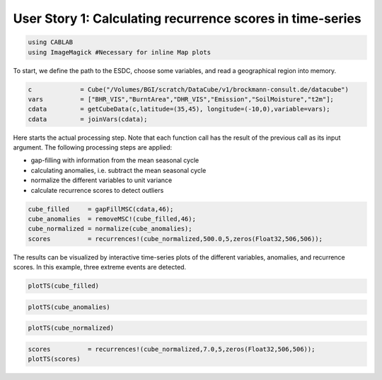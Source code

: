 
User Story 1: Calculating recurrence scores in time-series
----------------------------------------------------------

.. code:: julia

    using CABLAB
    using ImageMagick #Necessary for inline Map plots

To start, we define the path to the ESDC, choose some variables, and read a
geographical region into memory.

.. code:: Julia

    c             = Cube("/Volumes/BGI/scratch/DataCube/v1/brockmann-consult.de/datacube")
    vars          = ["BHR_VIS","BurntArea","DHR_VIS","Emission","SoilMoisture","t2m"];
    cdata         = getCubeData(c,latitude=(35,45), longitude=(-10,0),variable=vars);
    cdata         = joinVars(cdata);

Here starts the actual processing step. Note that each function call has
the result of the previous call as its input argument. The following
processing steps are applied:

-  gap-filling with information from the mean seasonal cycle
-  calculating anomalies, i.e. subtract the mean seasonal cycle
-  normalize the different variables to unit variance
-  calculate recurrence scores to detect outliers

.. code:: julia

    cube_filled     = gapFillMSC(cdata,46);
    cube_anomalies  = removeMSC!(cube_filled,46);
    cube_normalized = normalize(cube_anomalies);
    scores          = recurrences!(cube_normalized,500.0,5,zeros(Float32,506,506));

The results can be visualized by interactive time-series plots of the different
variables, anomalies, and recurrence scores. In this example, three extreme events are detected.

.. code:: julia

    plotTS(cube_filled)


.. image:: story1_files/story1_7_6.png
    :width: 40%
    :align: center
    :alt:



.. raw:: html

    <div id="pwid14819"><script>new Patchwork.Node("pwid14819", {"t":"svg","p":{"viewBox":"0 0 141.4213562373095 100.0","stroke-width":"0.3","width":"141.4213562373095mm","font-size":"3.88","height":"100.0mm","stroke":"none","fill":"#000000"},"c":[{"t":"g","p":{"class":"plotroot xscalable yscalable"},"c":[{"t":"g","p":{"stroke-opacity":0.0,"fill-opacity":1.0,"font-size":3.880555555555555,"font-family":"'PT Sans','Helvetica Neue','Helvetica',sans-serif","fill":"#564A55","stroke":"#000000"},"n":"svg"},{"t":"g","p":{"fill-opacity":1.0,"font-size":2.822222222222222,"font-family":"'PT Sans Caption','Helvetica Neue','Helvetica',sans-serif","class":"guide xlabels","fill":"#6C606B"},"n":"svg"},{"t":"g","p":{"class":"guide colorkey"},"c":[{"t":"g","p":{"fill-opacity":1.0,"font-size":2.822222222222222,"font-family":"'PT Sans','Helvetica Neue','Helvetica',sans-serif","fill":"#4C404B"},"n":"svg"},{"t":"g","p":{"stroke-opacity":0.0,"stroke":"#000000"},"n":"svg"},{"t":"g","p":{"stroke-opacity":0.0,"fill-opacity":1.0,"font-size":3.880555555555555,"font-family":"'PT Sans','Helvetica Neue','Helvetica',sans-serif","fill":"#362A35","stroke":"#000000"},"n":"svg"}],"n":"svg"},{"t":"g","p":{"clip-path":"url(#clippath-1)"},"c":[{"t":"g","p":{"stroke-opacity":0.0,"opacity":1.0,"fill-opacity":0.0,"fill":"#000000","stroke":"#000000","class":"guide background"},"n":"svg"},{"t":"g","p":{"stroke-opacity":1.0,"stroke-width":0.2,"stroke-dasharray":"0.5,0.5","class":"guide ygridlines xfixed","stroke":"#D0D0E0"},"n":"svg"},{"t":"g","p":{"stroke-opacity":1.0,"stroke-width":0.2,"stroke-dasharray":"0.5,0.5","class":"guide xgridlines yfixed","stroke":"#D0D0E0"},"n":"svg"},{"t":"g","p":{"class":"plotpanel"},"c":[{"t":"g","p":{"stroke-opacity":1.0,"stroke-width":0.3,"fill-opacity":0.0,"stroke-dasharray":"none","fill":"#000000","class":"geometry color_t2m","stroke":"#FF6765"},"n":"svg"},{"t":"g","p":{"stroke-opacity":1.0,"stroke-width":0.3,"fill-opacity":0.0,"stroke-dasharray":"none","fill":"#000000","class":"geometry color_BHR_VIS","stroke":"#BEA9FF"},"n":"svg"},{"t":"g","p":{"stroke-opacity":1.0,"stroke-width":0.3,"fill-opacity":0.0,"stroke-dasharray":"none","fill":"#000000","class":"geometry color_SoilMoisture","stroke":"#00B78D"},"n":"svg"},{"t":"g","p":{"stroke-opacity":1.0,"stroke-width":0.3,"fill-opacity":0.0,"stroke-dasharray":"none","fill":"#000000","class":"geometry color_BurntArea","stroke":"#FF6DAE"},"n":"svg"},{"t":"g","p":{"stroke-opacity":1.0,"stroke-width":0.3,"fill-opacity":0.0,"stroke-dasharray":"none","fill":"#000000","class":"geometry color_DHR_VIS","stroke":"#D4CA3A"},"n":"svg"},{"t":"g","p":{"stroke-opacity":1.0,"stroke-width":0.3,"fill-opacity":0.0,"stroke-dasharray":"none","fill":"#000000","class":"geometry color_Emission","stroke":"#00BFFF"},"n":"svg"}],"n":"svg"}],"n":"svg"},{"t":"g","p":{"fill-opacity":1.0,"font-size":2.822222222222222,"font-family":"'PT Sans Caption','Helvetica Neue','Helvetica',sans-serif","class":"guide ylabels","fill":"#6C606B"},"n":"svg"},{"t":"g","p":{"stroke-opacity":0.0,"fill-opacity":1.0,"font-size":3.880555555555555,"font-family":"'PT Sans','Helvetica Neue','Helvetica',sans-serif","fill":"#564A55","stroke":"#000000"},"n":"svg"}],"n":"svg"},{"t":"defs","c":[{"t":"clipPath","p":{"id":"clippath-1"},"c":[{"t":"path","p":{"d":"M24.92,5 L 117.45 5 117.45 80.72 24.92 80.72"},"n":"svg"}],"n":"svg"}],"n":"svg"}],"n":"svg"});</script></div>




.. code:: julia

    plotTS(cube_anomalies)



.. image:: story1_files/story1_8_6.svg
    :width: 40%
    :align: center
    :alt:





.. raw:: html

    <div id="pwid14821"><script>new Patchwork.Node("pwid14821", {"t":"svg","p":{"viewBox":"0 0 141.4213562373095 100.0","stroke-width":"0.3","width":"141.4213562373095mm","font-size":"3.88","height":"100.0mm","stroke":"none","fill":"#000000"},"c":[{"t":"g","p":{"class":"plotroot xscalable yscalable"},"c":[{"t":"g","p":{"stroke-opacity":0.0,"fill-opacity":1.0,"font-size":3.880555555555555,"font-family":"'PT Sans','Helvetica Neue','Helvetica',sans-serif","fill":"#564A55","stroke":"#000000"},"n":"svg"},{"t":"g","p":{"fill-opacity":1.0,"font-size":2.822222222222222,"font-family":"'PT Sans Caption','Helvetica Neue','Helvetica',sans-serif","class":"guide xlabels","fill":"#6C606B"},"n":"svg"},{"t":"g","p":{"class":"guide colorkey"},"c":[{"t":"g","p":{"fill-opacity":1.0,"font-size":2.822222222222222,"font-family":"'PT Sans','Helvetica Neue','Helvetica',sans-serif","fill":"#4C404B"},"n":"svg"},{"t":"g","p":{"stroke-opacity":0.0,"stroke":"#000000"},"n":"svg"},{"t":"g","p":{"stroke-opacity":0.0,"fill-opacity":1.0,"font-size":3.880555555555555,"font-family":"'PT Sans','Helvetica Neue','Helvetica',sans-serif","fill":"#362A35","stroke":"#000000"},"n":"svg"}],"n":"svg"},{"t":"g","p":{"clip-path":"url(#clippath-1)"},"c":[{"t":"g","p":{"stroke-opacity":0.0,"opacity":1.0,"fill-opacity":0.0,"fill":"#000000","stroke":"#000000","class":"guide background"},"n":"svg"},{"t":"g","p":{"stroke-opacity":1.0,"stroke-width":0.2,"stroke-dasharray":"0.5,0.5","class":"guide ygridlines xfixed","stroke":"#D0D0E0"},"n":"svg"},{"t":"g","p":{"stroke-opacity":1.0,"stroke-width":0.2,"stroke-dasharray":"0.5,0.5","class":"guide xgridlines yfixed","stroke":"#D0D0E0"},"n":"svg"},{"t":"g","p":{"class":"plotpanel"},"c":[{"t":"g","p":{"stroke-opacity":1.0,"stroke-width":0.3,"fill-opacity":0.0,"stroke-dasharray":"none","fill":"#000000","class":"geometry color_t2m","stroke":"#FF6765"},"n":"svg"},{"t":"g","p":{"stroke-opacity":1.0,"stroke-width":0.3,"fill-opacity":0.0,"stroke-dasharray":"none","fill":"#000000","class":"geometry color_BHR_VIS","stroke":"#BEA9FF"},"n":"svg"},{"t":"g","p":{"stroke-opacity":1.0,"stroke-width":0.3,"fill-opacity":0.0,"stroke-dasharray":"none","fill":"#000000","class":"geometry color_SoilMoisture","stroke":"#00B78D"},"n":"svg"},{"t":"g","p":{"stroke-opacity":1.0,"stroke-width":0.3,"fill-opacity":0.0,"stroke-dasharray":"none","fill":"#000000","class":"geometry color_BurntArea","stroke":"#FF6DAE"},"n":"svg"},{"t":"g","p":{"stroke-opacity":1.0,"stroke-width":0.3,"fill-opacity":0.0,"stroke-dasharray":"none","fill":"#000000","class":"geometry color_DHR_VIS","stroke":"#D4CA3A"},"n":"svg"},{"t":"g","p":{"stroke-opacity":1.0,"stroke-width":0.3,"fill-opacity":0.0,"stroke-dasharray":"none","fill":"#000000","class":"geometry color_Emission","stroke":"#00BFFF"},"n":"svg"}],"n":"svg"}],"n":"svg"},{"t":"g","p":{"fill-opacity":1.0,"font-size":2.822222222222222,"font-family":"'PT Sans Caption','Helvetica Neue','Helvetica',sans-serif","class":"guide ylabels","fill":"#6C606B"},"n":"svg"},{"t":"g","p":{"stroke-opacity":0.0,"fill-opacity":1.0,"font-size":3.880555555555555,"font-family":"'PT Sans','Helvetica Neue','Helvetica',sans-serif","fill":"#564A55","stroke":"#000000"},"n":"svg"}],"n":"svg"},{"t":"defs","c":[{"t":"clipPath","p":{"id":"clippath-1"},"c":[{"t":"path","p":{"d":"M23.69,5 L 117.45 5 117.45 80.72 23.69 80.72"},"n":"svg"}],"n":"svg"}],"n":"svg"}],"n":"svg"});</script></div>






.. code:: julia

    plotTS(cube_normalized)





.. image:: story1_files/story1_9_6.svg
    :width: 40%
    :align: center
    :alt:




.. raw:: html

    <div id="pwid14823"><script>new Patchwork.Node("pwid14823", {"t":"svg","p":{"viewBox":"0 0 141.4213562373095 100.0","stroke-width":"0.3","width":"141.4213562373095mm","font-size":"3.88","height":"100.0mm","stroke":"none","fill":"#000000"},"c":[{"t":"g","p":{"class":"plotroot xscalable yscalable"},"c":[{"t":"g","p":{"stroke-opacity":0.0,"fill-opacity":1.0,"font-size":3.880555555555555,"font-family":"'PT Sans','Helvetica Neue','Helvetica',sans-serif","fill":"#564A55","stroke":"#000000"},"n":"svg"},{"t":"g","p":{"fill-opacity":1.0,"font-size":2.822222222222222,"font-family":"'PT Sans Caption','Helvetica Neue','Helvetica',sans-serif","class":"guide xlabels","fill":"#6C606B"},"n":"svg"},{"t":"g","p":{"class":"guide colorkey"},"c":[{"t":"g","p":{"fill-opacity":1.0,"font-size":2.822222222222222,"font-family":"'PT Sans','Helvetica Neue','Helvetica',sans-serif","fill":"#4C404B"},"n":"svg"},{"t":"g","p":{"stroke-opacity":0.0,"stroke":"#000000"},"n":"svg"},{"t":"g","p":{"stroke-opacity":0.0,"fill-opacity":1.0,"font-size":3.880555555555555,"font-family":"'PT Sans','Helvetica Neue','Helvetica',sans-serif","fill":"#362A35","stroke":"#000000"},"n":"svg"}],"n":"svg"},{"t":"g","p":{"clip-path":"url(#clippath-1)"},"c":[{"t":"g","p":{"stroke-opacity":0.0,"opacity":1.0,"fill-opacity":0.0,"fill":"#000000","stroke":"#000000","class":"guide background"},"n":"svg"},{"t":"g","p":{"stroke-opacity":1.0,"stroke-width":0.2,"stroke-dasharray":"0.5,0.5","class":"guide ygridlines xfixed","stroke":"#D0D0E0"},"n":"svg"},{"t":"g","p":{"stroke-opacity":1.0,"stroke-width":0.2,"stroke-dasharray":"0.5,0.5","class":"guide xgridlines yfixed","stroke":"#D0D0E0"},"n":"svg"},{"t":"g","p":{"class":"plotpanel"},"c":[{"t":"g","p":{"stroke-opacity":1.0,"stroke-width":0.3,"fill-opacity":0.0,"stroke-dasharray":"none","fill":"#000000","class":"geometry color_t2m","stroke":"#FF6765"},"n":"svg"},{"t":"g","p":{"stroke-opacity":1.0,"stroke-width":0.3,"fill-opacity":0.0,"stroke-dasharray":"none","fill":"#000000","class":"geometry color_BHR_VIS","stroke":"#BEA9FF"},"n":"svg"},{"t":"g","p":{"stroke-opacity":1.0,"stroke-width":0.3,"fill-opacity":0.0,"stroke-dasharray":"none","fill":"#000000","class":"geometry color_SoilMoisture","stroke":"#00B78D"},"n":"svg"},{"t":"g","p":{"stroke-opacity":1.0,"stroke-width":0.3,"fill-opacity":0.0,"stroke-dasharray":"none","fill":"#000000","class":"geometry color_BurntArea","stroke":"#FF6DAE"},"n":"svg"},{"t":"g","p":{"stroke-opacity":1.0,"stroke-width":0.3,"fill-opacity":0.0,"stroke-dasharray":"none","fill":"#000000","class":"geometry color_DHR_VIS","stroke":"#D4CA3A"},"n":"svg"},{"t":"g","p":{"stroke-opacity":1.0,"stroke-width":0.3,"fill-opacity":0.0,"stroke-dasharray":"none","fill":"#000000","class":"geometry color_Emission","stroke":"#00BFFF"},"n":"svg"}],"n":"svg"}],"n":"svg"},{"t":"g","p":{"fill-opacity":1.0,"font-size":2.822222222222222,"font-family":"'PT Sans Caption','Helvetica Neue','Helvetica',sans-serif","class":"guide ylabels","fill":"#6C606B"},"n":"svg"},{"t":"g","p":{"stroke-opacity":0.0,"fill-opacity":1.0,"font-size":3.880555555555555,"font-family":"'PT Sans','Helvetica Neue','Helvetica',sans-serif","fill":"#564A55","stroke":"#000000"},"n":"svg"}],"n":"svg"},{"t":"defs","c":[{"t":"clipPath","p":{"id":"clippath-1"},"c":[{"t":"path","p":{"d":"M16.15,5 L 117.45 5 117.45 80.72 16.15 80.72"},"n":"svg"}],"n":"svg"}],"n":"svg"}],"n":"svg"});</script></div>





.. code:: julia

    scores          = recurrences!(cube_normalized,7.0,5,zeros(Float32,506,506));
    plotTS(scores)


.. image:: story1_files/story1_10_0.svg
    :width: 40%
    :align: center
    :alt:

.. raw:: html

    <div id="pwid14825"><script>new Patchwork.Node("pwid14825", {"t":"svg","p":{"viewBox":"0 0 141.4213562373095 100.0","stroke-width":"0.3","width":"141.4213562373095mm","font-size":"3.88","height":"100.0mm","stroke":"none","fill":"#000000"},"c":[{"t":"g","p":{"class":"plotroot xscalable yscalable"},"c":[{"t":"g","p":{"stroke-opacity":0.0,"fill-opacity":1.0,"font-size":3.880555555555555,"font-family":"'PT Sans','Helvetica Neue','Helvetica',sans-serif","fill":"#564A55","stroke":"#000000"},"n":"svg"},{"t":"g","p":{"fill-opacity":1.0,"font-size":2.822222222222222,"font-family":"'PT Sans Caption','Helvetica Neue','Helvetica',sans-serif","class":"guide xlabels","fill":"#6C606B"},"n":"svg"},{"t":"g","p":{"clip-path":"url(#clippath-1)"},"c":[{"t":"g","p":{"stroke-opacity":0.0,"opacity":1.0,"fill-opacity":0.0,"fill":"#000000","stroke":"#000000","class":"guide background"},"n":"svg"},{"t":"g","p":{"stroke-opacity":1.0,"stroke-width":0.2,"stroke-dasharray":"0.5,0.5","class":"guide ygridlines xfixed","stroke":"#D0D0E0"},"n":"svg"},{"t":"g","p":{"stroke-opacity":1.0,"stroke-width":0.2,"stroke-dasharray":"0.5,0.5","class":"guide xgridlines yfixed","stroke":"#D0D0E0"},"n":"svg"},{"t":"g","p":{"class":"plotpanel"},"c":[{"t":"g","p":{"stroke-opacity":1.0,"stroke-width":0.3,"fill-opacity":0.0,"stroke-dasharray":"none","fill":"#000000","class":"geometry","stroke":"#00BFFF"},"n":"svg"}],"n":"svg"}],"n":"svg"},{"t":"g","p":{"fill-opacity":1.0,"font-size":2.822222222222222,"font-family":"'PT Sans Caption','Helvetica Neue','Helvetica',sans-serif","class":"guide ylabels","fill":"#6C606B"},"n":"svg"},{"t":"g","p":{"stroke-opacity":0.0,"fill-opacity":1.0,"font-size":3.880555555555555,"font-family":"'PT Sans','Helvetica Neue','Helvetica',sans-serif","fill":"#564A55","stroke":"#000000"},"n":"svg"}],"n":"svg"},{"t":"defs","c":[{"t":"clipPath","p":{"id":"clippath-1"},"c":[{"t":"path","p":{"d":"M17.83,5 L 136.42 5 136.42 80.72 17.83 80.72"},"n":"svg"}],"n":"svg"}],"n":"svg"}],"n":"svg"});</script></div>
